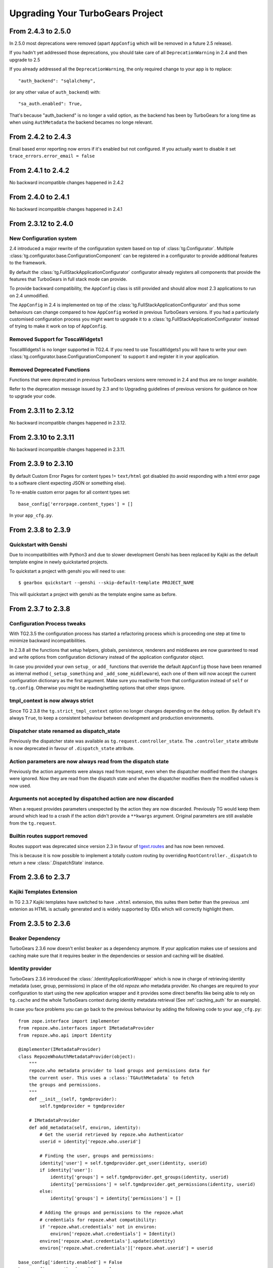 Upgrading Your TurboGears Project
=================================

From 2.4.3 to 2.5.0
-------------------

In 2.5.0 most deprecations were removed
(apart ``AppConfig`` which will be removed in a future 2.5 release).

If you hadn't yet addressed those deprecations, you should take care
of all ``DeprecationWarning`` in 2.4 and then upgrade to 2.5

If you already addressed all the ``DeprecationWarning``,
the only required change to your app is to replace::

    "auth_backend": "sqlalchemy",

(or any other value of ``auth_backend``) with::

    "sa_auth.enabled": True,

That's because "auth_backend" is no longer a valid option,
as the backend has been by TurboGears for a long time as
when using ``AuthMetadata`` the backend becames no longe relevant.

From 2.4.2 to 2.4.3
-------------------

Email based error reporting now errors if it's enabled but not configured.
If you actually want to disable it set ``trace_errors.error_email = false``

From 2.4.1 to 2.4.2
-------------------

No backward incompatible changes happened in 2.4.2

From 2.4.0 to 2.4.1
--------------------

No backward incompatible changes happened in 2.4.1

From 2.3.12 to 2.4.0
--------------------

New Configuration system
~~~~~~~~~~~~~~~~~~~~~~~~

2.4 introduced a major rewrite of the configuration system based on top
of :class:`tg.Configurator`. Multiple :class:`tg.configurator.base.ConfigurationComponent`
can be registered in a configurator to provide additional features to the framework.

By default the :class:`tg.FullStackApplicationConfigurator` configurator already
registers all components that provide the features that TurboGears in full stack
mode can provide.

To provide backward compatibility, the ``AppConfig`` class is still provided
and should allow most 2.3 applications to run on 2.4 unmodified.

The ``AppConfig`` in 2.4 is implemented on top of the :class:`tg.FullStackApplicationConfigurator`
and thus some behaviours can change compared to how ``AppConfig`` worked in previous
TurboGears versions. If you had a particularly customised configuration process
you might want to upgrade it to a :class:`tg.FullStackApplicationConfigurator` instead
of trying to make it work on top of ``AppConfig``.

Removed Support for ToscaWidgets1
~~~~~~~~~~~~~~~~~~~~~~~~~~~~~~~~~

ToscaWidgets1 is no longer supported in TG2.4.
If you need to use ToscaWidgets1 you will have to write your own
:class:`tg.configurator.base.ConfigurationComponent` to support it
and register it in your application.

Removed Deprecated Functions
~~~~~~~~~~~~~~~~~~~~~~~~~~~~

Functions that were deprecated in previous TurboGears versions
were removed in 2.4 and thus are no longer available.

Refer to the deprecation message issued by 2.3 and to Upgrading guidelines of
previous versions for guidance on how to upgrade your code.

From 2.3.11 to 2.3.12
---------------------

No backward incompatible changes happened in 2.3.12.

From 2.3.10 to 2.3.11
---------------------

No backward incompatible changes happened in 2.3.11.

From 2.3.9 to 2.3.10
--------------------

By default Custom Error Pages for content types != ``text/html`` got disabled
(to avoid responding with a html error page to a software client expecting JSON or something else).

To re-enable custom error pages for all content types set::

    base_config['errorpage.content_types'] = []

In your ``app_cfg.py``.

From 2.3.8 to 2.3.9
-------------------

Quickstart with Genshi
~~~~~~~~~~~~~~~~~~~~~~

Due to incompatibilities with Python3 and due to slower development Genshi
has been replaced by Kajiki as the default template engine in newly quickstarted
projects.

To quickstart a project with genshi you will need to use::

    $ gearbox quickstart --genshi --skip-default-template PROJECT_NAME

This will quickstart a project with genshi as the template engine same as before.


From 2.3.7 to 2.3.8
-------------------

Configuration Process tweaks
~~~~~~~~~~~~~~~~~~~~~~~~~~~~

With TG2.3.5 the configuration process has started a refactoring process
which is proceeding one step at time to minimize backward incompatibilities.

In 2.3.8 all the functions that setup helpers, globals, persistence,
renderers and middleares are now guaranteed to read and write options
from configuration dictionary instead of the application configurator object.

In case you provided your own ``setup_`` or ``add_`` functions that override the
default ``AppConfig`` those have been renamed as internal method (``_setup_something``
and ``_add_some_middleware``), each one of them will now accept the current configuration
dictionary as the first argument. Make sure you read/write from that configuration instead
of ``self`` or ``tg.config``.
Otherwise you might be reading/setting options that other steps ignore.

tmpl_context is now always strict
~~~~~~~~~~~~~~~~~~~~~~~~~~~~~~~~~

Since TG 2.3.8 the ``tg.strict_tmpl_context`` option no longer changes
depending on the ``debug`` option. By default it's always ``True``, to
keep a consistent behaviour between development and production environments.

Dispatcher state renamed as dispatch_state
~~~~~~~~~~~~~~~~~~~~~~~~~~~~~~~~~~~~~~~~~~

Previously the dispatcher state was available as ``tg.request.controller_state``.
The ``.controller_state`` attribute is now deprecated in favour of ``.dispatch_state``
attribute.

Action parameters are now always read from the dispatch state
~~~~~~~~~~~~~~~~~~~~~~~~~~~~~~~~~~~~~~~~~~~~~~~~~~~~~~~~~~~~~

Previously the action arguments were always read from request, even when the dispatcher
modified them the changes were ignored. Now they are read from the dispatch state and
when the dispatcher modifies them the modified values is now used.

Arguments not accepted by dispatched action are now discarded
~~~~~~~~~~~~~~~~~~~~~~~~~~~~~~~~~~~~~~~~~~~~~~~~~~~~~~~~~~~~~

When a request provides parameters unexpected by the action they are now discarded.
Previously TG would keep them around which lead to a crash if the action didn't provide
a ``**kwargs`` argument. Original parameters are still available from the ``tg.request``.

Builtin routes support removed
~~~~~~~~~~~~~~~~~~~~~~~~~~~~~~

Routes support was deprecated since version 2.3 in favour of
`tgext.routes <https://github.com/TurboGears/tgext.routes>`_ and has now been
removed.

This is because it is now possible to implement a totally custom routing by
overriding ``RootController._dispatch`` to return a new :class:`.DispatchState` instance.

From 2.3.6 to 2.3.7
-------------------

Kajiki Templates Extension
~~~~~~~~~~~~~~~~~~~~~~~~~~

In TG 2.3.7 Kajiki templates have switched to have ``.xhtml`` extension, this
suites them better than the previous .xml extenion as HTML is actually generated
and is widely supported by IDEs which will correctly highlight them.

From 2.3.5 to 2.3.6
-------------------

Beaker Dependency
~~~~~~~~~~~~~~~~~

TurboGears 2.3.6 now doesn't enlist ``beaker`` as a dependency anymore.
If your application makes use of sessions and caching make sure that it requires
beaker in the dependencies or session and caching will be disabled.

Identity provider
~~~~~~~~~~~~~~~~~

TurboGears 2.3.6 introduced the :class:`.IdentityApplicationWrapper` which is now
in charge of retrieving identity metadata (user, group, permissions) in place of the
old `repoze.who` metadata provider. No changes are required to your configuration to
start using the new application wrapper and it provides some direct benefits like
being able to rely on ``tg.cache`` and the whole TurboGears context during identity
metadata retrieval (See :ref:`caching_auth` for an example).

In case you face problems you can go back to the previous behaviour by adding the
following code to your ``app_cfg.py``::

    from zope.interface import implementer
    from repoze.who.interfaces import IMetadataProvider
    from repoze.who.api import Identity

    @implementer(IMetadataProvider)
    class RepozeWhoAuthMetadataProvider(object):
        """
        repoze.who metadata provider to load groups and permissions data for
        the current user. This uses a :class:`TGAuthMetadata` to fetch
        the groups and permissions.
        """
        def __init__(self, tgmdprovider):
            self.tgmdprovider = tgmdprovider

        # IMetadataProvider
        def add_metadata(self, environ, identity):
            # Get the userid retrieved by repoze.who Authenticator
            userid = identity['repoze.who.userid']

            # Finding the user, groups and permissions:
            identity['user'] = self.tgmdprovider.get_user(identity, userid)
            if identity['user']:
                identity['groups'] = self.tgmdprovider.get_groups(identity, userid)
                identity['permissions'] = self.tgmdprovider.get_permissions(identity, userid)
            else:
                identity['groups'] = identity['permissions'] = []

            # Adding the groups and permissions to the repoze.what
            # credentials for repoze.what compatibility:
            if 'repoze.what.credentials' not in environ:
                environ['repoze.what.credentials'] = Identity()
            environ['repoze.what.credentials'].update(identity)
            environ['repoze.what.credentials']['repoze.what.userid'] = userid

    base_config['identity.enabled'] = False
    base_config.sa_auth.mdproviders = [
        ('authmd', RepozeWhoAuthMetadataProvider(base_config.sa_auth.authmetadata))
    ]

Keep in mind that using a repoze.who metadata provider you won't be able to
rely on TurboGears context and you might face issues with the transaction manager
as you are actually retrieving the user before the transaction has started.

From 2.3.4 to 2.3.5
-------------------

Genshi Work-Around available for Python3.4
~~~~~~~~~~~~~~~~~~~~~~~~~~~~~~~~~~~~~~~~~~

Genshi 0.7 suffers from a bug that prevents it from working on Python 3.4
and causes an Abstract Syntax Tree error, to work-around this issue
TurboGears provides the ``templating.genshi.name_constant_patch`` option that
can be set to ``True`` to patch Genshi to work on Python 3.4.

Configuration Flow Refactoring
~~~~~~~~~~~~~~~~~~~~~~~~~~~~~~

In previous versions the ``AppConfig`` object won over the
*.ini file* options for practically everything, now the configurator
has been modified so that AppConfig options are used as a template
and for most options the *.ini file* wins over them.

There are still some options that are immutable and can only be
defined in the ``AppConfig`` itself, but most of them can now
be changed from the ini files.

Now the ``tg.config`` **object will always be reconfigured from scratch**
when an application is created. Previously each time an application
was created it incrementally modified the same config object leading
to odd behaviours. This means that if you want a value to be available
to all instances of your application you should store it in ``base_config`
and not in ``tg.config``. This should not impact your app unless you
called ``AppConfig.setup_tg_wsgi_app`` multiple times (which is true
for test suites).

Another minor change is that ``AppConfig.after_init_config``
is now expected to accept a parameter with the configuration
dictionary. So if you implemented a custom ``after_init_config``
method it is required to accept the config dictionary and
make configuration changes in it.

tg.hooks is not bound to config anymore
~~~~~~~~~~~~~~~~~~~~~~~~~~~~~~~~~~~~~~~

Hooks are not bound to config anymore, but are now managed by an
``HooksNamespace``. This means that they are now registered per
*process and namespace* instead of being registered per-config.
This leads to the same behaviour when only one TGApp is configured
per process but has a much more reliable behaviour when multiple
TGApp are configured.

For most users this shouldn't cause any difference, but hooks will
now be registered independently from the tg.config status.

Application Wrappers now provide a clearly defined interface
~~~~~~~~~~~~~~~~~~~~~~~~~~~~~~~~~~~~~~~~~~~~~~~~~~~~~~~~~~~~

:class:`.ApplicationWrapper` abstract base class has been defined
to provide a clear interface for application wrappers, all TurboGears
provided application wrappers now adhere this interface.

I18N Translations now provided through an Application Wrapper
~~~~~~~~~~~~~~~~~~~~~~~~~~~~~~~~~~~~~~~~~~~~~~~~~~~~~~~~~~~~~

:class:`.I18NApplicationWrapper` now provides support for translation
detection from browser language and user session. This was previously
builtin into the TurboGears Dispatcher even though it was not related
to dispatching itself.

The behaviour should remain the same apart from the fact that
it is now executed before entering the TurboGears application
and that some options got renamed:

    - ``lang`` option has been renamed to ``i18n.lang``.
    - ``i18n_enabled`` has been renamed to ``i18n.enabled``
    - ``beaker.session.tg_avoid_touch`` option has been renamed to
      ``i18n.no_session_touch`` as it is only related to i18n.
    - ``lang_session_key`` got renamed to ``i18n.lang_session_key``.

For a full list of option available please refer to
:class:`.I18NApplicationWrapper` itself.

Session and Cache Middlewares replaced by Application Wrappers
~~~~~~~~~~~~~~~~~~~~~~~~~~~~~~~~~~~~~~~~~~~~~~~~~~~~~~~~~~~~~~

The ``SessionMiddleware`` and ``CacheMiddleware`` were specialized
Beaker middleware for session and caching. To guarantee better
integration with TurboGears and easier configuration they have been
switched to Application Wrappers.

The ``use_sessions=True`` option got replaced by ``session.enabled=True``
and an additional ``cache.enabled=True`` option has been added.

For a full list of options refer to the :class:`.CacheApplicationWrapper`
and :class:`.SessionApplicationWrapper` references.

To deactivate the application wrappers and switch back to the
old middlewares, use::

    base_config['session.enabled'] = False
    base_config['use_session_middleware'] = True

and::

    base_config['cache.enabled'] = False
    base_config['use_cache_middleware'] = True

StatusCodeRedirect middleware replaced by ErrorPageApplicationWrapper
~~~~~~~~~~~~~~~~~~~~~~~~~~~~~~~~~~~~~~~~~~~~~~~~~~~~~~~~~~~~~~~~~~~~~

The ``StatusCodeRedirect`` middleware was inherited from Paste project,
and was in charge of intercepting status codes and redirect to an
error page in case of one of those.

So the ``status_code_redirect=True`` option got replaced by the
``errorpage.enabled=True`` option. For a full list of options refer
to the :class:`.ErrorPageApplicationWrapper` reference.

As ``StatusCodeRedirect`` worked at WSGI level it was pretty slow and
required to read the whole answer just to get the status code.
Also the TurboGears context (request, response, app_globals and so on)
were lost during the execution of the ``ErrorController``.

In ``2.3.5`` this got replaced by the :class:`.ErrorPageApplicationWrapper`,
which provides the same feature using an :ref:`appwrappers`.

If you are still relying on ``pylons.original_response`` key in your
``ErrorController`` make sure to uprade to the ``tg.original_response`` key,
otherwise it won't work anymore.

The change should be transparent for most users, in case you want to get back the
old ``StatusCodeRedirect`` behaviour you use the following option::

    base_config['status_code_redirect'] = True

Keep in mind that the other options from :class:`.ErrorPageApplicationWrapper`
apply and are converted to options for the ``StatusCodeRedirect``
middleware.

Transaction Manager is now an application wrapper
~~~~~~~~~~~~~~~~~~~~~~~~~~~~~~~~~~~~~~~~~~~~~~~~~

Transaction Manager (the component in charge of committing or rolling back your
sqlalchemy transaction) is now replaced by :class:`.TransactionApplicationWrapper`
which is an application wrapper in charge of committing or rolling back the transaction.

So the ``use_transaction_manager=True`` option got replaced by
the ``tm.enabled=True`` option. For a full list of options refer to the
:class:`.TransactionApplicationWrapper` reference.

There should be no behavioural changes with this change, the only difference
is now that the transaction manager applies before the WSGI middlewares as
it is managed by TurboGears itself. So if your application was successfull
and there was an error in a middleware that happens after (for example
ToscaWidgets resource injection) the transaction will be commited anyway
as the code that created the objects and for which they should be committed
was successful.

If you want to recover back the *old TGTransactionManager middleware* you
can use the following option::

    base_config['use_transaction_manager'] = True


TurboGears provides its own ming ODMSession manager as an Application Wrapper
~~~~~~~~~~~~~~~~~~~~~~~~~~~~~~~~~~~~~~~~~~~~~~~~~~~~~~~~~~~~~~~~~~~~~~~~~~~~~

The major change is that :class:`.MingApplicationWrapper` now behaves like SQLAlchemy
session when streaming responses.

The session is automatically flushed for you at the end of the request, in case of
stramed responses instead you will have to manually manage the session youself if
it is used inside the response generator as specified in :ref:`streaming-response`.

To recover the previous behavior set ``ming.autoflush=False`` and replace
the ``AppConfig.add_ming_middleware`` method with the following::

    def add_ming_middleware(self, app):
        import ming.odm.middleware
        return ming.odm.middleware.MingMiddleware(app)



From 2.3.3 to 2.3.4
-------------------

JSON Support no longer supports simplegeneric
~~~~~~~~~~~~~~~~~~~~~~~~~~~~~~~~~~~~~~~~~~~~~

To provide support for customization the ``json.isodates`` and ``json.custom_encoders``
options are now available during application configuration. Those are also available
in ``@expose('json')`` ``render_params``, see :ref:`tg-json`.

lang option is now fallback when i18n is enabled
~~~~~~~~~~~~~~~~~~~~~~~~~~~~~~~~~~~~~~~~~~~~~~~~

TurboGears provided a ``lang`` configuration option which was only meaningful when
i18n was disabled with ``i18n_enabled = False``. The lang option would force the specified
language for the whole web app, independently from user session or browser languages.

Now the ``lang`` option when specified is used as the fallback language when i18n is
actually enabled (which is the default).

tg.util is now officially public
~~~~~~~~~~~~~~~~~~~~~~~~~~~~~~~~

As tg.util provided utilities that could be useful to app developers the module has been
cleaned up keeping only public features and is now documented at :mod:`tg.util`

From 2.3.2 to 2.3.3
----------------------

abort can now skip error/document and authentication
~~~~~~~~~~~~~~~~~~~~~~~~~~~~~~~~~~~~~~~~~~~~~~~~~~~~~~~

:func:`tg.controllers.util.abort` can now provide a
pass-through abort which will answer as is instead of
being intercepted by authentication layer to redirect
to login page or by Error controller to show a custom
error page. This can be helpful when writing API
responses that should just provide output as is.

@require can now be used for allow_only
~~~~~~~~~~~~~~~~~~~~~~~~~~~~~~~~~~~~~~~~~~~~~~~

It is now possible to use :func:`tg.decorators.require`
as value for controllers ``allow_only`` to enable
``smart_denial`` or provide a custom ``denial_handler``
for :ref:`controller_level_auth`

@require is now a TurboGears decoration
~~~~~~~~~~~~~~~~~~~~~~~~~~~~~~~~~~~~~~~~~~~~~~~

``@require`` decorator is now a TurboGears decoration, the order
it is applied won't matter anymore if other decorators are placed
on the controller.

@beaker_cache is now replaced by @cached
~~~~~~~~~~~~~~~~~~~~~~~~~~~~~~~~~~~~~~~~~~~~~~~

``@beaker_cache`` decorator was meant to work on plain function,
the new ``@cached`` decorator is meant to work explicitly on TurboGears
controllers. The order the decorator is applied won't matter anymore
just like the other turbogears decorations.

``@beaker_cache`` is still provided, but it's use on controllers
is discouraged.

controller_wrappers now get config on call and not on construction
~~~~~~~~~~~~~~~~~~~~~~~~~~~~~~~~~~~~~~~~~~~~~~~~~~~~~~~~~~~~~~~~~~~~

Whenever a controller wrapper is registered it won't get the
``app_config`` parameter anymore on construction, instead it will
receive the configuration as a parameter each time it is called.

The controller wrapper signature has changed as following::

    def controller_wrapper(next_caller):
        def call(config, controller, remainder, params):
            return next_caller(config, controller, remainder, params)
        return call

If you still need to access the application configuration into
the controller wrapper constructor, use ``tg.config``.

TurboGears will try to setup the controller wrapper with the new
method signature, if it fails it will fallback to the old controller
wrappers signature and provide a *DeprecationWarning*.

get_lang always returns a list
~~~~~~~~~~~~~~~~~~~~~~~~~~~~~~~~

Since 2.3.2 ``get_lang`` supports the ``all`` option, which made possible
to ask TurboGears for all the languages requested by the user to return only
those for which the application supports translation (``all=False``).

When ``get_lang(all=True)`` was called, two different behaviors where
possible: Usually the whole list of languages requested by the user was
returned, unless the application supported no translations. In that case
``None`` was returned.

Now ``get_lang(all=True)`` behaves in a more predictable way and always
returns the whole list of languages requested by the user. In case i18n
is not enabled an empty list is returned.

From 2.3.1 to 2.3.2
----------------------

Projects quickstarted on 2.3 should work out of the box.

Kajiki support for TW2 removed
~~~~~~~~~~~~~~~~~~~~~~~~~~~~~~~~~~~~~~~~~~~

If your application is using Kajiki as its primary rendering
engine, TW2 widget will now pick the first supported engine instead of Kajiki.

This is due to the fact that recent TW2 version removed support
for Kajiki.

AppConfig.setup_mimetypes removed
~~~~~~~~~~~~~~~~~~~~~~~~~~~~~~~~~~~~~~~~~~~~~~~~~~~~~

If you were providing custom mimetypes by overriding the ``setup_mimetypes`` method
in ``AppConfig`` this is not supported anymore. To register custom mimetypes just
declare them in ``base_config.mimetype_lookup`` dictionary in your ``config/app_cfg.py``.

Custom rendering engines support refactoring
~~~~~~~~~~~~~~~~~~~~~~~~~~~~~~~~~~~~~~~~~~~~~~~~~~~~~

If you were providing a custom rendering engine through ``AppConfig.setup_NAME_renderer``
methods, those are now deprecated. While they should continue to work it is preferred
to update your rendering engine to the new factory based
:func:`tg.configuration.AppConfig.register_rendering_engine`

Chameleon Genshi support is now provided by an extension
~~~~~~~~~~~~~~~~~~~~~~~~~~~~~~~~~~~~~~~~~~~~~~~~~~~~~~~~~~~

Chameleon Genshi rendering support is now provided by ``tgext.chameleon_genshi``
instead of being bult-in inside TurboGears itself.

Validation error_handlers now call their hooks and wrappers
~~~~~~~~~~~~~~~~~~~~~~~~~~~~~~~~~~~~~~~~~~~~~~~~~~~~~~~~~~~~~~

Previous to 2.3.2 controller methods when used as error_handlers didn't
call their registered hooks and controller wrappers, not if an hook
or controller wrapper is attached to an error handler it will correctly
be called. Only exception is ``before_validate`` hook as error_handlers
are not validated.

AppConfig.add_dbsession_remover_middleware renamed
~~~~~~~~~~~~~~~~~~~~~~~~~~~~~~~~~~~~~~~~~~~~~~~~~~~~~

If you were providing a custom ``add_dbsession_remover_middleware`` method
you should now rename it to ``add_sqlalchemy_middleware``.

Error Reporting options grouped in .ini file
~~~~~~~~~~~~~~~~~~~~~~~~~~~~~~~~~~~~~~~~~~~~~~~~~~~~~

Error reporting options have been grouped in ``trace_errors`` options.

While previous option names continue to work for backward compatibility,
they will be removed in future versions. 
Email error sending options became::

    trace_errors.error_email = you@yourdomain.com
    trace_errors.from_address = turbogears@localhost
    trace_errors.smtp_server = localhost

    trace_errors.smtp_use_tls = true
    trace_errors.smtp_username = unknown
    trace_errors.smtp_password = unknown


From 2.3 to 2.3.1
----------------------

Projects quickstarted on 2.3 should work out of the box.

``AppConfig.register_hook`` Deprecation
~~~~~~~~~~~~~~~~~~~~~~~~~~~~~~~~~~~~~~~~~~~~

``register_hook`` function in application configuration got deprecated
and replaced by ``tg.hooks.register`` and ``tg.hooks.wrap_controller``.

``register_hook`` will continue to work like before, but will be removed in
future versions. Check :ref:`Hooks<hooks_and_events>` Guide and upgrade
to tg.hooks based hooks to avoid issues on register_hook removal.

Exposition and Wrappers now resolved lazily
~~~~~~~~~~~~~~~~~~~~~~~~~~~~~~~~~~~~~~~~~~~~~

Due to :ref:`Configuration Milestones<config_milestones>` support
controller exposition is now resolved lazily when the configuration
process has setup the renderers.
This enables a smarter exposition able to correctly behave even when controllers
are declared before the application configuration.

Application wrappers dependencies are now solved lazily too, this makes possible
to reorder them before applying the actual wrappers so that the order of
registration doesn't mapper when a wrapper ordering is specified.

Some methods in AppConfig got renamed
~~~~~~~~~~~~~~~~~~~~~~~~~~~~~~~~~~~~~~~~

To provide a cleaner distinction between methods users are expected to
subclass to customize the configuration process and methods which
are part of TurboGears setup itself.

Validation error reporting cleanup
~~~~~~~~~~~~~~~~~~~~~~~~~~~~~~~~~~~~~~~~~

TurboGears always provided information on failed validations in a
unorganized manner inside ``tmpl_context.form_errors`` and other
locations.

Validation information are now reported in ``request.validation``
dictionary all together. ``tmpl_context.form_errors`` and
``tmpl_context.form_values`` are still available but deprecated.


From 2.2 to 2.3
----------------------

Projects quickstarted on 2.2 should mostly work out of the box.

GearBox replaced PasteScript
~~~~~~~~~~~~~~~~~~~~~~~~~~~~~~~~~~~~~~~~~~~~~~~

Just by installing gearbox itself your TurboGears project will be able to use gearbox system wide
commands like ``gearbox serve``, ``gearbox setup-app`` and ``gearbox makepackage`` commands.
These commands provide a replacement for the paster serve, paster setup-app and paster create commands.

The main difference with the paster command is usually only that gearbox commands explicitly set the
configuration file using the ``--config`` option instead of accepting it positionally.  By default gearbox
will always load a configuration file named `development.ini`, this mean you can simply run ``gearbox serve``
in place of ``paster serve development.ini``

Gearbox HTTP Servers
++++++++++++++++++++++++++

If you are moving your TurboGears2 project from paster you will probably end serving your
application with Paste HTTP server even if you are using the ``gearbox serve`` command.

The reason for this behavior is that gearbox is going to use what is specified inside
the **server:main** section of your *.ini* file to serve your application.
TurboGears2 projects quickstarted before 2.3 used Paste and so the projects is probably
configured to use Paste#http as the server. This is not an issue by itself, it will just require
you to have Paste installed to be able to serve the application, to totally remove the Paste
dependency simply replace **Paste#http** with **gearbox#wsgiref**.

Enabling GearBox migrate and tgshell commands
+++++++++++++++++++++++++++++++++++++++++++++++++

To enable ``gearbox migrate`` and ``gearbox tgshell`` commands make sure that your *setup.py* `entry_points`
look like::

    entry_points={
        'paste.app_factory': [
            'main = makonoauth.config.middleware:make_app'
        ],
        'gearbox.plugins': [
            'turbogears-devtools = tg.devtools'
        ]
    }

The **paste.app_factory** section will let ``gearbox serve`` know how to create the application that
has to be served. Gearbox relies on PasteDeploy for application setup, so it required a paste.app_factory
section to be able to correctly load the application.

While the **gearbox.plugins** section will let *gearbox* itself know that inside that directory the tg.devtools
commands have to be enabled making ``gearbox tgshell`` and ``gearbox migrate`` available when we run gearbox
from inside our project directory.

Removing Paste dependency
+++++++++++++++++++++++++++++++++++++++++++++++

When performing ``python setup.py develop`` you will notice that Paste will be installed.
To remove such dependency you should remove the ``setup_requires`` and ``paster_plugins``
entries from your setup.py::

    setup_requires=["PasteScript >= 1.7"],
    paster_plugins=['PasteScript', 'Pylons', 'TurboGears2', 'tg.devtools']

WebHelpers Dependency
~~~~~~~~~~~~~~~~~~~~~~~~~~~~~~~~~~~~~~~~~~~~~~~~~~~~~

If your project used WebHelpers, the package is not a turbogears dependency anymore,
you should remember to add it to your ``setup.py`` dependencies.

Migrations moved from sqlalchemy-migrate to Alembic
~~~~~~~~~~~~~~~~~~~~~~~~~~~~~~~~~~~~~~~~~~~~~~~~~~~~~

Due to sqlalchemy-migrate not supporting SQLAlchemy 0.8 and Python 3, the migrations
for newly quickstarted projects will now rely on Alembic. The migrations are now handled
using ``gearbox migrate`` command, which supports the same subcommands as the ``paster migrate`` one.

The ``gearbox sqla-migrate`` command is also provided for backward compatibility for projects that need
to keep using sqlalchemy-migrate.

Pagination module moved from tg.paginate to tg.support.paginate
~~~~~~~~~~~~~~~~~~~~~~~~~~~~~~~~~~~~~~~~~~~~~~~~~~~~~~~~~~~~~~~

The pagination code, which was previously imported from webhelpers, is now embedded in the
TurboGears distribution, but it changed its exact location.
If you are using ``tg.paginate.Page`` manually at the moment, you will have to fix your imports to
be ``tg.support.paginate.Page``.

Anyway, you should preferrably use the decorator approach with ``tg.decorators.paginate`` -
then your code will be independent of the TurboGears internals.

From 2.1 to 2.2
----------------------

Projects quickstarted on 2.1 should mostly work out of the box.

Main points of interest when upgrading from 2.1 to 2.2 are related to some features deprecated in 2.1
that now got removed, to the new ToscaWidgets2 support and to the New Authentication layer.

Both ToscaWidgets2 and the new auth layer are disabled by default, so they should not get in
your way unless you explicitly want.

Deprecations now removed
~~~~~~~~~~~~~~~~~~~~~~~~~~

``tg.url`` changed in release 2.1, in 2.0 parameters for the url could be passed as
paremeters for the ``tg.url`` function. This continued to work in 2.1 but provided a
DeprecationWarning. Since 2.1 parameters to the url call must be passed in the ``params``
argument as a dictionary. Support for url parameters passed as arguments have been totally
removed in 2.2

``use_legacy_renderer`` option isn't supported anymore. Legacy renderers (Buffets) got
deprecated in previous versions and are not available anymore in 2.2.

``__before__`` and ``__after__`` controller methods got deprecated in 2.1 and are not
called anymore, make sure you switched to the new ``_before`` and ``_after`` methods.

Avoiding ToscaWidgets2
~~~~~~~~~~~~~~~~~~~~~~~~~

If you want to keep using ToscaWidgets1 simply don't install ToscaWidgets2 in your enviroment.

If your project has been quickstarted before 2.2 and uses ToscaWidgets1 it can continue to
work that way, by default projects that don't enable tw2 in any way will continue to use
ToscaWidgets1.

If you install tw2 packages in your environment the admin interface, sprox, crud and all the
functions related to form generation will switch to ToscaWidgets2.
This will force you to enable tw2 wit the ``use_toscawidgets2`` option, otherwise they will
stop working.

So if need to keep using ToscaWidgets1 only, don't install any tw2 package.

Mixing ToscaWidgets2 and ToscaWidgets1
~~~~~~~~~~~~~~~~~~~~~~~~~~~~~~~~~~~~~~~~~

Mixing the two widgets library is perfectly possible and can be achieved using both the
``use_toscawidgets`` and ``use_toscawidgets2`` options. When ToscaWidgets2 is installed
the admin, sprox and the crud controller will switch to tw2, this will require you to
enable the ``use_toscawidgets2`` option.

If you manually specified any widget inside Sprox forms or CrudRestController
you will have to migrate those to tw2. All the other forms in your application can keep
being ToscaWidgets1 forms and widgets.

Moving to ToscaWidgets2
~~~~~~~~~~~~~~~~~~~~~~~~~~

Switching to tw2 can be achieved by simply placing the ``prefer_toscawidgets2`` option in
your ``config/app_cfg.py``. This will totally disable ToscaWidgets1, being it installed or
not. So all your forms will have to be migrated to ToscaWidgets2.

New Authentication Layer
~~~~~~~~~~~~~~~~~~~~~~~~~~

2.2 release introduced a new authentication layer to support repoze.who v2 and prepare for
moving forward to Python3. When the new authentication layer is not in use, the old one
based on repoze.what, repoze.who v1 and repoze.who-testutil will be used.

As 2.1 applications didn't explicitly enable the new authentication layer they should
continue to work as before.

Switching to the new Authentication Layer
~~~~~~~~~~~~~~~~~~~~~~~~~~~~~~~~~~~~~~~~~~~

Switching to the new authentication layer should be quite straightforward for applications
that didn't customize authentication. The new layer gets enabled only when a
``base_config.sa_auth.authmetadata`` object is present inside your ``config/app_cfg.py``.

To switch a plain project to the new authentication layer simply add those lines to your
``app_cfg.py``::

    from tg.configuration.auth import TGAuthMetadata

    #This tells to TurboGears how to retrieve the data for your user
    class ApplicationAuthMetadata(TGAuthMetadata):
        def __init__(self, sa_auth):
            self.sa_auth = sa_auth
        def get_user(self, identity, userid):
            return self.sa_auth.dbsession.query(self.sa_auth.user_class).filter_by(user_name=userid).first()
        def get_groups(self, identity, userid):
            return [g.group_name for g in identity['user'].groups]
        def get_permissions(self, identity, userid):
            return [p.permission_name for p in identity['user'].permissions]

    base_config.sa_auth.authmetadata = ApplicationAuthMetadata(base_config.sa_auth)

If you customized authentication in any way, you will probably have to port forward all your
customizations, in this case, if things get too complex you can keep remaining on the old
authentication layer, things will continue to work as before.

After enabling the new authentication layer you will have to switch your repoze.what imports
to tg imports::

    #from repoze.what import predicates becames
    from tg import predicates

All the predicates previously available in repoze.what should continue to be available.
Your project should now be able to upgrade to repoze.who v2, before doing that remember to remove
the following packages which are not in use anymore and might conflict with repoze.who v2:

    * repoze.what
    * repoze.what.plugins.sql
    * repoze.what-pylons
    * repoze.what-quickstart
    * repoze.who-testutil

The only repoze.who packages you should end up having installed are:

    * repoze.who-2.0
    * repoze.who.plugins.sa
    * repoze.who_friendlyform

